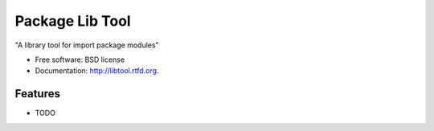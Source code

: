 ===============================
Package Lib Tool
===============================

.. image:: https://badge.fury.io/py/libtool.png
    :target: http://badge.fury.io/py/libtool
    
.. image:: https://travis-ci.org/weijia/libtool.png?branch=master
        :target: https://travis-ci.org/weijia/libtool

.. image:: https://pypip.in/d/libtool/badge.png
        :target: https://crate.io/packages/libtool?version=latest


"A library tool for import package modules"

* Free software: BSD license
* Documentation: http://libtool.rtfd.org.

Features
--------

* TODO